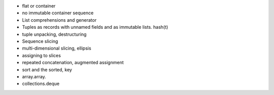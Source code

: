 - flat or container
- no immutable container sequence
- List comprehensions and generator
- Tuples as records with unnamed fields and as immutable lists. hash(t)
- tuple unpacking, destructuring
- Sequence slicing
- multi-dimensional slicing, ellipsis
- assigning to slices
- repeated concatenation, augmented assignment
- sort and the sorted, key
- array.array.
- collections.deque